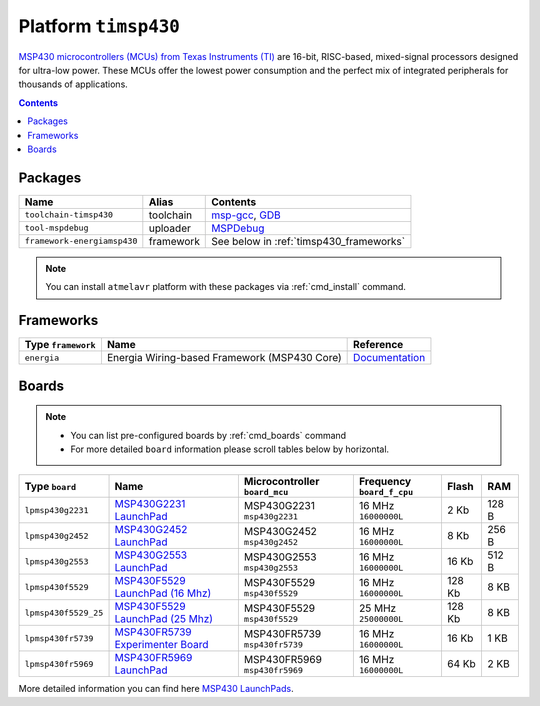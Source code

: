 .. _platform_timsp430:

Platform ``timsp430``
=====================

`MSP430 microcontrollers (MCUs) from Texas Instruments (TI) <http://www.ti.com/lsds/ti/microcontrollers_16-bit_32-bit/msp/overview.page>`_
are 16-bit, RISC-based, mixed-signal processors designed for ultra-low power.
These MCUs offer the lowest power consumption and the perfect mix of integrated
peripherals for thousands of applications.

.. contents::

Packages
--------

.. list-table::
    :header-rows:  1

    * - Name
      - Alias
      - Contents
    * - ``toolchain-timsp430``
      - toolchain
      - `msp-gcc <http://sourceforge.net/projects/mspgcc/>`_,
        `GDB <http://www.gnu.org/software/gdb/>`_
    * - ``tool-mspdebug``
      - uploader
      - `MSPDebug <http://mspdebug.sourceforge.net>`_
    * - ``framework-energiamsp430``
      - framework
      - See below in :ref:`timsp430_frameworks`


.. note::
    You can install ``atmelavr`` platform with these packages
    via :ref:`cmd_install` command.


.. _timsp430_frameworks:

Frameworks
----------

.. list-table::
    :header-rows:  1

    * - Type ``framework``
      - Name
      - Reference
    * - ``energia``
      - Energia Wiring-based Framework (MSP430 Core)
      - `Documentation <http://energia.nu/reference/>`_


Boards
------

.. note::
    * You can list pre-configured boards by :ref:`cmd_boards` command
    * For more detailed ``board`` information please scroll tables below by
      horizontal.

.. list-table::
    :header-rows:  1

    * - Type ``board``
      - Name
      - Microcontroller ``board_mcu``
      - Frequency ``board_f_cpu``
      - Flash
      - RAM
    * - ``lpmsp430g2231``
      - `MSP430G2231 LaunchPad <http://www.ti.com/ww/en/launchpad/launchpads-msp430-msp-exp430g2.html>`_
      - MSP430G2231 ``msp430g2231``
      - 16 MHz ``16000000L``
      - 2 Kb
      - 128 B
    * - ``lpmsp430g2452``
      - `MSP430G2452 LaunchPad <http://www.ti.com/ww/en/launchpad/launchpads-msp430-msp-exp430g2.html>`_
      - MSP430G2452 ``msp430g2452``
      - 16 MHz ``16000000L``
      - 8 Kb
      - 256 B
    * - ``lpmsp430g2553``
      - `MSP430G2553 LaunchPad <http://www.ti.com/ww/en/launchpad/launchpads-msp430-msp-exp430g2.html>`_
      - MSP430G2553 ``msp430g2553``
      - 16 MHz ``16000000L``
      - 16 Kb
      - 512 B
    * - ``lpmsp430f5529``
      - `MSP430F5529 LaunchPad (16 Mhz) <http://www.ti.com/ww/en/launchpad/launchpads-msp430-msp-exp430f5529lp.html>`_
      - MSP430F5529 ``msp430f5529``
      - 16 MHz ``16000000L``
      - 128 Kb
      - 8 KB
    * - ``lpmsp430f5529_25``
      - `MSP430F5529 LaunchPad (25 Mhz) <http://www.ti.com/ww/en/launchpad/launchpads-msp430-msp-exp430f5529lp.html>`_
      - MSP430F5529 ``msp430f5529``
      - 25 MHz ``25000000L``
      - 128 Kb
      - 8 KB
    * - ``lpmsp430fr5739``
      - `MSP430FR5739 Experimenter Board <http://www.ti.com/tool/msp-exp430fr5739>`_
      - MSP430FR5739 ``msp430fr5739``
      - 16 MHz ``16000000L``
      - 16 Kb
      - 1 KB
    * - ``lpmsp430fr5969``
      - `MSP430FR5969 LaunchPad <http://www.ti.com/ww/en/launchpad/launchpads-msp430-msp-exp430fr5969.html>`_
      - MSP430FR5969 ``msp430fr5969``
      - 16 MHz ``16000000L``
      - 64 Kb
      - 2 KB


More detailed information you can find here
`MSP430 LaunchPads <http://www.ti.com/ww/en/launchpad/launchpads-msp430.html>`_.



